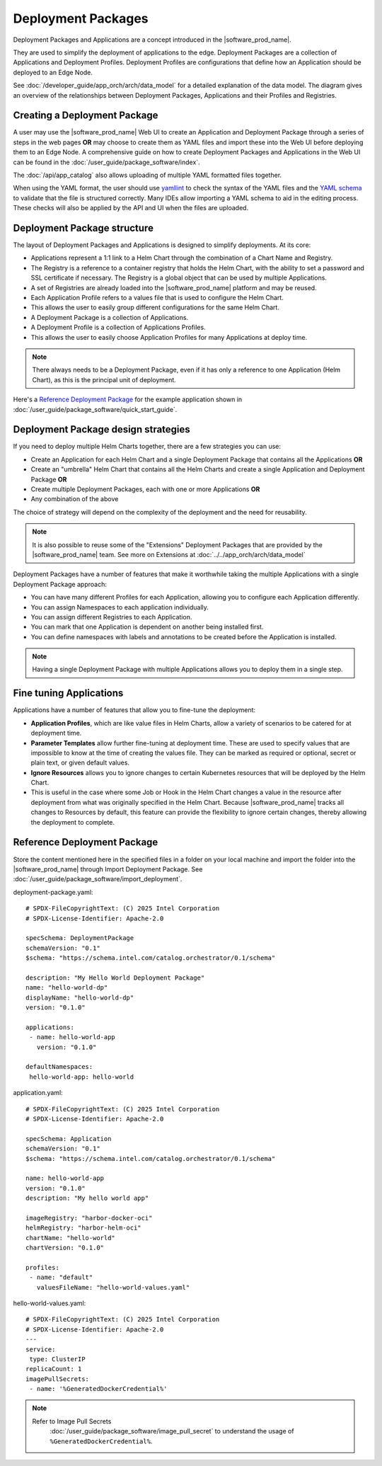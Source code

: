 Deployment Packages
===================

Deployment Packages and Applications are a concept introduced in the
|software_prod_name|.

They are used to simplify the deployment of applications to the edge.
Deployment Packages are a collection of Applications and Deployment
Profiles. Deployment Profiles are configurations that define how an
Application should be deployed to an Edge Node.

See :doc:`/developer_guide/app_orch/arch/data_model`
for a detailed explanation of the data model. The diagram gives an
overview of the relationships between Deployment Packages, Applications
and their Profiles and Registries.

.. figure:: ../images/deployment-package-relationships.png
  :alt: Deployment Packages and relationships

Creating a Deployment Package
------------------------------

A user may use the |software_prod_name| Web UI to create an Application
and Deployment Package through a series of steps in the web pages **OR**
may choose to create them as YAML files and import these into the Web UI
before deploying them to an Edge Node. A comprehensive guide on how to
create Deployment Packages and Applications in the Web UI can be found
in the :doc:`/user_guide/package_software/index`.

The :doc:`/api/app_catalog` also allows uploading of multiple YAML formatted
files together.

When using the YAML format, the user should use `yamllint
<https://yamllint.readthedocs.io/en/stable/>`_ to check the syntax of the YAML
files and the `YAML schema
<https://github.com/open-edge-platform/cluster-extensions/blob/main/catalog-orchestrator-0.1.schema.yaml>`_
to validate that the file is structured correctly. Many IDEs allow importing a
YAML schema to aid in the editing process. These checks will also be applied by
the API and UI when the files are uploaded.

Deployment Package structure
----------------------------

The layout of Deployment Packages and Applications is designed to
simplify deployments. At its core:

- Applications represent a 1:1 link to a Helm Chart through the
  combination of a Chart Name and Registry.
- The Registry is a reference to a container registry that holds the
  Helm Chart, with the ability to set a password and SSL certificate if
  necessary. The Registry is a global object that can be used by multiple
  Applications.
- A set of Registries are already loaded into the |software_prod_name|
  platform and may be reused.
- Each Application Profile refers to a values file that is used to
  configure the Helm Chart.
- This allows the user to easily group different configurations for the
  same Helm Chart.
- A Deployment Package is a collection of Applications.
- A Deployment Profile is a collection of Applications Profiles.
- This allows the user to easily choose Application Profiles for many
  Applications at deploy time.

.. note:: There always needs to be a Deployment Package, even if it has
  only a reference to one Application (Helm Chart), as this is the
  principal unit of deployment.

Here's a `Reference Deployment Package`_ for the example application
shown in :doc:`/user_guide/package_software/quick_start_guide`.

Deployment Package design strategies
-------------------------------------

If you need to deploy multiple Helm Charts together, there are a few
strategies you can use:

- Create an Application for each Helm Chart and a single Deployment
  Package that contains all the Applications **OR**
- Create an "umbrella" Helm Chart that contains all the Helm Charts and
  create a single Application and Deployment Package **OR**
- Create multiple Deployment Packages, each with one or more Applications
  **OR**
- Any combination of the above

The choice of strategy will depend on the complexity of the deployment
and the need for reusability.

.. note:: It is also possible to reuse some of the "Extensions" Deployment
  Packages that are provided by the |software_prod_name| team. See more on
  Extensions at :doc:`../../app_orch/arch/data_model`

Deployment Packages have a number of features that make it worthwhile
taking the multiple Applications with a single Deployment Package
approach:

- You can have many different Profiles for each Application, allowing you
  to configure each Application differently.
- You can assign Namespaces to each application individually.
- You can assign different Registries to each Application.
- You can mark that one Application is dependent on another being
  installed first.
- You can define namespaces with labels and annotations to be created
  before the Application is installed.

.. note:: Having a single Deployment Package with multiple Applications
  allows you to deploy them in a single step.

Fine tuning Applications
-------------------------

Applications have a number of features that allow you to fine-tune the
deployment:

- **Application Profiles**, which are like value files in Helm Charts,
  allow a variety of scenarios to be catered for at deployment time.
- **Parameter Templates** allow further fine-tuning at deployment time.
  These are used to specify values that are impossible to know at the
  time of creating the values file. They can be marked as required or
  optional, secret or plain text, or given default values.
- **Ignore Resources** allows you to ignore changes to certain Kubernetes
  resources that will be deployed by the Helm Chart.
- This is useful in the case where some Job or Hook in the Helm Chart
  changes a value in the resource after deployment from what was
  originally specified in the Helm Chart. Because |software_prod_name|
  tracks all changes to Resources by default, this feature can provide
  the flexibility to ignore certain changes, thereby allowing the
  deployment to complete.

Reference Deployment Package
----------------------------

Store the content mentioned here in the specified files in a folder on
your local machine and import the folder into the |software_prod_name| through
Import Deployment Package. See
:doc:`/user_guide/package_software/import_deployment`.

deployment-package.yaml::

   # SPDX-FileCopyrightText: (C) 2025 Intel Corporation
   # SPDX-License-Identifier: Apache-2.0

   specSchema: DeploymentPackage
   schemaVersion: "0.1"
   $schema: "https://schema.intel.com/catalog.orchestrator/0.1/schema"

   description: "My Hello World Deployment Package"
   name: "hello-world-dp"
   displayName: "hello-world-dp"
   version: "0.1.0"

   applications:
    - name: hello-world-app
      version: "0.1.0"

   defaultNamespaces:
    hello-world-app: hello-world

application.yaml::

   # SPDX-FileCopyrightText: (C) 2025 Intel Corporation
   # SPDX-License-Identifier: Apache-2.0

   specSchema: Application
   schemaVersion: "0.1"
   $schema: "https://schema.intel.com/catalog.orchestrator/0.1/schema"

   name: hello-world-app
   version: "0.1.0"
   description: "My hello world app"

   imageRegistry: "harbor-docker-oci"
   helmRegistry: "harbor-helm-oci"
   chartName: "hello-world"
   chartVersion: "0.1.0"

   profiles:
    - name: "default"
      valuesFileName: "hello-world-values.yaml"

hello-world-values.yaml::

   # SPDX-FileCopyrightText: (C) 2025 Intel Corporation
   # SPDX-License-Identifier: Apache-2.0
   ---
   service:
    type: ClusterIP
   replicaCount: 1
   imagePullSecrets:
    - name: '%GeneratedDockerCredential%'

.. note::
  Refer to Image Pull Secrets
   :doc:`/user_guide/package_software/image_pull_secret` to understand the
   usage of ``%GeneratedDockerCredential%``.

